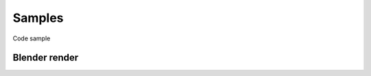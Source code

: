 Samples
=======

Code sample

Blender render
--------------
.. code-block:: python
   :linenos:

   import qarnot
   import sys
   import os

   print("Loading config...")
   api = qarnot.QApy('qarnot.conf')

   print("Creating task...")
   with api.create_task("blender render", "blender", 1) as task:
   	for disk in api.disks():
		print("Reusing disk " + disk.description)
   	   	task.resources = disk
   	  	break

   	print("Sync resources from 'input' directory")
   	task.resources.sync_directory("input", True)
   	task.resources.locked = True
   	task.resources.commit()

   	print("Setting constants...")
   	task.constants['BLEND_FILE'] = "model.blend"
   	task.constants['BLEND_FORMAT'] = "PNG"
   	task.constants['BLEND_ENGINE'] = "CYCLES"
   	task.constants['BLEND_CYCLES_SAMPLES'] = 1000

   	print("Submitting task...")
   	task.submit()

   	print("Waiting for task completion...")
   	task.wait()

   	print("Retrieving results in 'output' directory")
   	if not os.path.exists("output"):
   		os.makedirs("output")
   	task.download_results("output")
